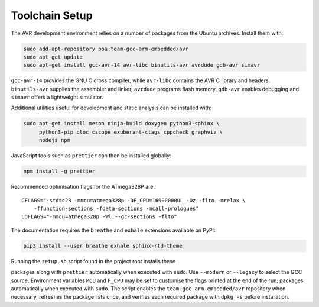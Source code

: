 Toolchain Setup
===============

The AVR development environment relies on a number of packages from the
Ubuntu archives. Install them with:

.. code-block:: bash

   sudo add-apt-repository ppa:team-gcc-arm-embedded/avr
   sudo apt-get update
   sudo apt-get install gcc-avr-14 avr-libc binutils-avr avrdude gdb-avr simavr

``gcc-avr-14`` provides the GNU C cross compiler, while ``avr-libc``
contains the AVR C library and headers. ``binutils-avr`` supplies the
assembler and linker, ``avrdude`` programs flash memory, ``gdb-avr``
enables debugging and ``simavr`` offers a lightweight simulator.

Additional utilities useful for development and static analysis can be
installed with:

.. code-block:: bash

   sudo apt-get install meson ninja-build doxygen python3-sphinx \
        python3-pip cloc cscope exuberant-ctags cppcheck graphviz \
        nodejs npm

JavaScript tools such as ``prettier`` can then be installed globally:

.. code-block:: bash

   npm install -g prettier

Recommended optimisation flags for the ATmega328P are::

   CFLAGS="-std=c23 -mmcu=atmega328p -DF_CPU=16000000UL -Oz -flto -mrelax \
       -ffunction-sections -fdata-sections -mcall-prologues"
   LDFLAGS="-mmcu=atmega328p -Wl,--gc-sections -flto"

The documentation requires the ``breathe`` and ``exhale`` extensions
available on PyPI:

.. code-block:: bash

   pip3 install --user breathe exhale sphinx-rtd-theme

Running the ``setup.sh`` script found in the project root installs these

packages along with ``prettier`` automatically when executed with ``sudo``.
Use ``--modern`` or ``--legacy`` to select the GCC source.  Environment
variables ``MCU`` and ``F_CPU`` may be set to customise the flags printed
at the end of the run; packages automatically when executed with ``sudo``. The script enables the
``team-gcc-arm-embedded/avr`` repository when necessary, refreshes the
package lists once, and verifies each required package with ``dpkg -s`` before
installation.
